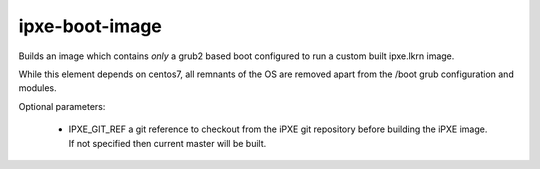 ===============
ipxe-boot-image
===============
Builds an image which contains *only* a grub2 based boot configured to run a
custom built ipxe.lkrn image.

While this element depends on centos7, all remnants of the OS are removed apart
from the /boot grub configuration and modules.

Optional parameters:

 * IPXE_GIT_REF a git reference to checkout from the iPXE git repository before
   building the iPXE image. If not specified then current master will be built.

